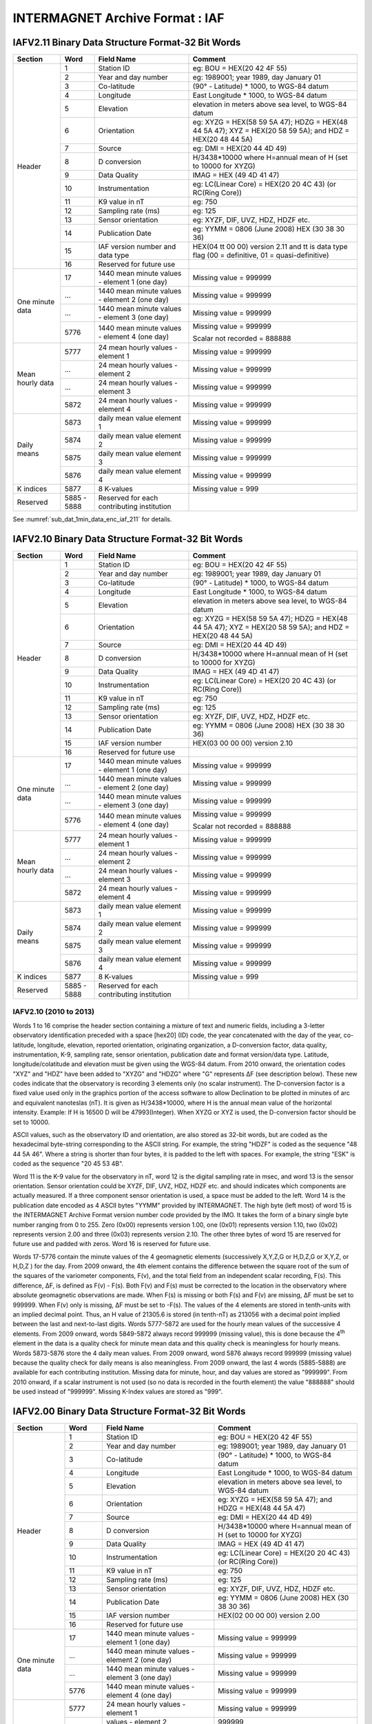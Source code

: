 
.. _app_iaf:

INTERMAGNET Archive Format : IAF
--------------------------------


IAFV2.11 Binary Data Structure Format-32 Bit Words
``````````````````````````````````````````````````

.. tabularcolumns:: |>{\centering\arraybackslash}p{2.5cm}|>{\centering\arraybackslash}p{1cm}|p{4cm}|p{6cm}|

.. table::
    :widths: auto
    :align: center

    +-----------------+-------------+-----------------+----------------------------------------+
    | Section         | Word        | Field Name      | Comment                                |
    +=================+=============+=================+========================================+
    | Header          | 1           | Station ID      | eg: BOU = HEX(20 42 4F 55)             |
    +                 +-------------+-----------------+----------------------------------------+
    |                 | 2           | Year and day    | eg: 1989001; year 1989, day January 01 |
    |                 |             | number          |                                        |
    +                 +-------------+-----------------+----------------------------------------+
    |                 | 3           | Co-latitude     | (90° -                                 |
    |                 |             |                 | Latitude) \*                           |
    |                 |             |                 | 1000, to WGS-84                        |
    |                 |             |                 | datum                                  |
    +                 +-------------+-----------------+----------------------------------------+
    |                 | 4           | Longitude       | East Longitude                         |
    |                 |             |                 | \* 1000, to                            |
    |                 |             |                 | WGS-84 datum                           |
    +                 +-------------+-----------------+----------------------------------------+
    |                 | 5           | Elevation       | elevation in                           |
    |                 |             |                 | meters above                           |
    |                 |             |                 | sea level, to                          |
    |                 |             |                 | WGS-84 datum                           |
    +                 +-------------+-----------------+----------------------------------------+
    |                 | 6           | Orientation     | eg: XYZG =                             |
    |                 |             |                 | HEX(58 59 5A                           |
    |                 |             |                 | 47); HDZG =                            |
    |                 |             |                 | HEX(48 44 5A                           |
    |                 |             |                 | 47); XYZ =                             |
    |                 |             |                 | HEX(20 58 59                           |
    |                 |             |                 | 5A); and HDZ =                         |
    |                 |             |                 | HEX(20 48 44                           |
    |                 |             |                 | 5A)                                    |
    +                 +-------------+-----------------+----------------------------------------+
    |                 | 7           | Source          | eg: DMI =                              |
    |                 |             |                 | HEX(20 44 4D                           |
    |                 |             |                 | 49)                                    |
    +                 +-------------+-----------------+----------------------------------------+
    |                 | 8           | D conversion    | H/3438*10000                           |
    |                 |             |                 | where H=annual                         |
    |                 |             |                 | mean of H (set                         |
    |                 |             |                 | to 10000 for                           |
    |                 |             |                 | XYZG)                                  |
    +                 +-------------+-----------------+----------------------------------------+
    |                 | 9           | Data Quality    | IMAG = HEX (49                         |
    |                 |             |                 | 4D 41 47)                              |
    +                 +-------------+-----------------+----------------------------------------+
    |                 | 10          | Instrumentation | eg: LC(Linear                          |
    |                 |             |                 | Core) = HEX(20                         |
    |                 |             |                 | 20 4C 43) (or                          |
    |                 |             |                 | RC(Ring Core))                         |
    +                 +-------------+-----------------+----------------------------------------+
    |                 | 11          | K9 value in nT  | eg: 750                                |
    +                 +-------------+-----------------+----------------------------------------+
    |                 | 12          | Sampling rate   | eg: 125                                |
    |                 |             | (ms)            |                                        |
    +                 +-------------+-----------------+----------------------------------------+
    |                 | 13          | Sensor          | eg: XYZF, DIF,                         |
    |                 |             | orientation     | UVZ, HDZ, HDZF                         |
    |                 |             |                 | etc.                                   |
    +                 +-------------+-----------------+----------------------------------------+
    |                 | 14          | Publication     | eg: YYMM = 0806                        |
    |                 |             | Date            | (June 2008) HEX                        |
    |                 |             |                 | (30 38 30 36)                          |
    +                 +-------------+-----------------+----------------------------------------+
    |                 | 15          | IAF version     | HEX(04 tt 00                           |
    |                 |             | number and data | 00) version                            |
    |                 |             | type            | 2.11 and tt is                         |
    |                 |             |                 | data type flag                         |
    |                 |             |                 | (00 =                                  |
    |                 |             |                 | definitive, 01                         |
    |                 |             |                 | = quasi-definitive)                    |
    |                 |             |                 |                                        |
    |                 |             |                 |                                        |
    +                 +-------------+-----------------+----------------------------------------+
    |                 | 16          | Reserved for    |                                        |
    |                 |             | future use      |                                        |
    +-----------------+-------------+-----------------+----------------------------------------+
    | One minute data | 17          | 1440 mean       | Missing value =                        |
    |                 |             | minute values - | 999999                                 |
    |                 |             | element 1 (one  |                                        |
    |                 |             | day)            |                                        |
    +                 +-------------+-----------------+----------------------------------------+
    |                 | ...         | 1440 mean       | Missing value =                        |
    |                 |             | minute values - | 999999                                 |
    |                 |             | element 2 (one  |                                        |
    |                 |             | day)            |                                        |
    +                 +-------------+-----------------+----------------------------------------+
    |                 | ...         | 1440 mean       | Missing value =                        |
    |                 |             | minute values - | 999999                                 |
    |                 |             | element 3 (one  |                                        |
    |                 |             | day)            |                                        |
    +                 +-------------+-----------------+----------------------------------------+
    |                 | 5776        | 1440 mean       | Missing value =                        |
    |                 |             | minute values - | 999999                                 |
    |                 |             | element 4 (one  |                                        |
    |                 |             | day)            | Scalar                                 |
    |                 |             |                 | not recorded =                         |
    |                 |             |                 | 888888                                 |
    +-----------------+-------------+-----------------+----------------------------------------+
    | Mean hourly     | 5777        | 24 mean hourly  | Missing value =                        |
    | data            |             | values -        | 999999                                 |
    |                 |             | element 1       |                                        |
    +                 +-------------+-----------------+----------------------------------------+
    |                 | ...         | 24 mean hourly  | Missing value =                        |
    |                 |             | values -        | 999999                                 |
    |                 |             | element 2       |                                        |
    +                 +-------------+-----------------+----------------------------------------+
    |                 | ...         | 24 mean hourly  | Missing value =                        |
    |                 |             | values -        | 999999                                 |
    |                 |             | element 3       |                                        |
    +                 +-------------+-----------------+----------------------------------------+
    |                 | 5872        | 24 mean hourly  | Missing value =                        |
    |                 |             | values -        | 999999                                 |
    |                 |             | element 4       |                                        |
    +-----------------+-------------+-----------------+----------------------------------------+
    | Daily means     | 5873        | daily mean      | Missing value =                        |
    |                 |             | value element 1 | 999999                                 |
    +                 +-------------+-----------------+----------------------------------------+
    |                 | 5874        | daily mean      | Missing value =                        |
    |                 |             | value element 2 | 999999                                 |
    +                 +-------------+-----------------+----------------------------------------+
    |                 | 5875        | daily mean      | Missing value =                        |
    |                 |             | value element 3 | 999999                                 |
    +                 +-------------+-----------------+----------------------------------------+
    |                 | 5876        | daily mean      | Missing value =                        |
    |                 |             | value element 4 | 999999                                 |
    +-----------------+-------------+-----------------+----------------------------------------+
    | K indices       | 5877        | 8 K-values      | Missing value =                        |
    |                 |             |                 | 999                                    |
    +-----------------+-------------+-----------------+----------------------------------------+
    | Reserved        | 5885 - 5888 | Reserved for    |                                        |
    |                 |             | each            |                                        |
    |                 |             | contributing    |                                        |
    |                 |             | institution     |                                        |
    +-----------------+-------------+-----------------+----------------------------------------+


See  :numref:`sub_dat_1min_data_enc_iaf_211` for details.




IAFV2.10 Binary Data Structure Format-32 Bit Words
``````````````````````````````````````````````````

.. tabularcolumns:: |>{\centering\arraybackslash}p{2.5cm}|>{\centering\arraybackslash}p{1cm}|p{4cm}|p{6cm}|

.. table::
    :widths: auto
    :align: center

    +-----------------+-------------+-----------------+-----------------+
    | Section         | Word        | Field Name      | Comment         |
    +=================+=============+=================+=================+
    | Header          | 1           | Station ID      | eg: BOU =       |
    |                 |             |                 | HEX(20 42 4F    |
    |                 |             |                 | 55)             |
    +                 +-------------+-----------------+-----------------+
    |                 | 2           | Year and day    | eg: 1989001;    |
    |                 |             | number          | year 1989, day  |
    |                 |             |                 | January 01      |
    +                 +-------------+-----------------+-----------------+
    |                 | 3           | Co-latitude     | (90° -          |
    |                 |             |                 | Latitude) \*    |
    |                 |             |                 | 1000, to WGS-84 |
    |                 |             |                 | datum           |
    +                 +-------------+-----------------+-----------------+
    |                 | 4           | Longitude       | East Longitude  |
    |                 |             |                 | \* 1000, to     |
    |                 |             |                 | WGS-84 datum    |
    +                 +-------------+-----------------+-----------------+
    |                 | 5           | Elevation       | elevation in    |
    |                 |             |                 | meters above    |
    |                 |             |                 | sea level, to   |
    |                 |             |                 | WGS-84 datum    |
    +                 +-------------+-----------------+-----------------+
    |                 | 6           | Orientation     | eg: XYZG =      |
    |                 |             |                 | HEX(58 59 5A    |
    |                 |             |                 | 47); HDZG =     |
    |                 |             |                 | HEX(48 44 5A    |
    |                 |             |                 | 47); XYZ =      |
    |                 |             |                 | HEX(20 58 59    |
    |                 |             |                 | 5A); and HDZ =  |
    |                 |             |                 | HEX(20 48 44    |
    |                 |             |                 | 5A)             |
    +                 +-------------+-----------------+-----------------+
    |                 | 7           | Source          | eg: DMI =       |
    |                 |             |                 | HEX(20 44 4D    |
    |                 |             |                 | 49)             |
    +                 +-------------+-----------------+-----------------+
    |                 | 8           | D conversion    | H/3438*10000    |
    |                 |             |                 | where H=annual  |
    |                 |             |                 | mean of H (set  |
    |                 |             |                 | to 10000 for    |
    |                 |             |                 | XYZG)           |
    +                 +-------------+-----------------+-----------------+
    |                 | 9           | Data Quality    | IMAG = HEX (49  |
    |                 |             |                 | 4D 41 47)       |
    +                 +-------------+-----------------+-----------------+
    |                 | 10          | Instrumentation | eg: LC(Linear   |
    |                 |             |                 | Core) = HEX(20  |
    |                 |             |                 | 20 4C 43) (or   |
    |                 |             |                 | RC(Ring Core))  |
    +                 +-------------+-----------------+-----------------+
    |                 | 11          | K9 value in nT  | eg: 750         |
    +                 +-------------+-----------------+-----------------+
    |                 | 12          | Sampling rate   | eg: 125         |
    |                 |             | (ms)            |                 |
    +                 +-------------+-----------------+-----------------+
    |                 | 13          | Sensor          | eg: XYZF, DIF,  |
    |                 |             | orientation     | UVZ, HDZ, HDZF  |
    |                 |             |                 | etc.            |
    +                 +-------------+-----------------+-----------------+
    |                 | 14          | Publication     | eg: YYMM = 0806 |
    |                 |             | Date            | (June 2008) HEX |
    |                 |             |                 | (30 38 30 36)   |
    +                 +-------------+-----------------+-----------------+
    |                 | 15          | IAF version     | HEX(03 00 00    |
    |                 |             | number          | 00) version     |
    |                 |             |                 | 2.10            |
    +                 +-------------+-----------------+-----------------+
    |                 | 16          | Reserved for    |                 |
    |                 |             | future use      |                 |
    +-----------------+-------------+-----------------+-----------------+
    | One minute data | 17          | 1440 mean       | Missing value = |
    |                 |             | minute values - | 999999          |
    |                 |             | element 1 (one  |                 |
    |                 |             | day)            |                 |
    +                 +-------------+-----------------+-----------------+
    |                 | ...         | 1440 mean       | Missing value = |
    |                 |             | minute values - | 999999          |
    |                 |             | element 2 (one  |                 |
    |                 |             | day)            |                 |
    +                 +-------------+-----------------+-----------------+
    |                 | ...         | 1440 mean       | Missing value = |
    |                 |             | minute values - | 999999          |
    |                 |             | element 3 (one  |                 |
    |                 |             | day)            |                 |
    +                 +-------------+-----------------+-----------------+
    |                 | 5776        | 1440 mean       | Missing value = |
    |                 |             | minute values - | 999999          |
    |                 |             | element 4 (one  |                 |
    |                 |             | day)            | Scalar          |
    |                 |             |                 | not recorded =  |
    |                 |             |                 | 888888          |
    +-----------------+-------------+-----------------+-----------------+
    | Mean hourly     | 5777        | 24 mean hourly  | Missing value = |
    | data            |             | values -        | 999999          |
    |                 |             | element 1       |                 |
    +                 +-------------+-----------------+-----------------+
    |                 | ...         | 24 mean hourly  | Missing value = |
    |                 |             | values -        | 999999          |
    |                 |             | element 2       |                 |
    +                 +-------------+-----------------+-----------------+
    |                 | ...         | 24 mean hourly  | Missing value = |
    |                 |             | values -        | 999999          |
    |                 |             | element 3       |                 |
    +                 +-------------+-----------------+-----------------+
    |                 | 5872        | 24 mean hourly  | Missing value = |
    |                 |             | values -        | 999999          |
    |                 |             | element 4       |                 |
    +-----------------+-------------+-----------------+-----------------+
    | Daily means     | 5873        | daily mean      | Missing value = |
    |                 |             | value element 1 | 999999          |
    +                 +-------------+-----------------+-----------------+
    |                 | 5874        | daily mean      | Missing value = |
    |                 |             | value element 2 | 999999          |
    +                 +-------------+-----------------+-----------------+
    |                 | 5875        | daily mean      | Missing value = |
    |                 |             | value element 3 | 999999          |
    +                 +-------------+-----------------+-----------------+
    |                 | 5876        | daily mean      | Missing value = |
    |                 |             | value element 4 | 999999          |
    +-----------------+-------------+-----------------+-----------------+
    | K indices       | 5877        | 8 K-values      | Missing value = |
    |                 |             |                 | 999             |
    +-----------------+-------------+-----------------+-----------------+
    | Reserved        | 5885 - 5888 | Reserved for    |                 |
    |                 |             | each            |                 |
    |                 |             | contributing    |                 |
    |                 |             | institution     |                 |
    +-----------------+-------------+-----------------+-----------------+


IAFV2.10 (2010 to 2013)
"""""""""""""""""""""""


Words 1 to 16 comprise the header section containing a mixture
of text and numeric fields, including a 3-letter observatory
identification preceded with a space [hex20] (ID) code, the
year concatenated with the day of the year, co-latitude,
longitude, elevation, reported orientation, originating
organization, a D-conversion factor, data quality,
instrumentation, K-9, sampling rate, sensor orientation,
publication date and format version/data type. Latitude,
longitude/colatitude and elevation must be given using the
WGS-84 datum. From 2010 onward, the orientation codes "XYZ" and
"HDZ" have been added to "XYZG" and "HDZG" where "G" represents
ΔF (see description below). These new codes indicate that the
observatory is recording 3 elements only (no scalar
instrument). The D-conversion factor is a fixed value used only
in the graphics portion of the access software to allow
Declination to be plotted in minutes of arc and equivalent
nanoteslas (nT). It is given as H/3438*10000, where H is the
annual mean value of the horizontal intensity. Example: If H is
16500 D will be 47993(Integer). When XYZG or XYZ is used, the
D-conversion factor should be set to 10000.

ASCII values, such as the observatory ID and orientation, are
also stored as 32-bit words, but are coded as the hexadecimal
byte-string corresponding to the ASCII string. For example, the
string "HDZF" is coded as the sequence "48 44 5A 46". Where a
string is shorter than four bytes, it is padded to the left
with spaces. For example, the string "ESK" is coded as the
sequence "20 45 53 4B".

Word 11 is the K-9 value for the observatory in nT, word 12 is
the digital sampling rate in msec, and word 13 is the sensor
orientation. Sensor orientation could be XYZF, DIF, UVZ, HDZ,
HDZF etc. and should indicates which components are actually
measured. If a three component sensor orientation is used, a
space must be added to the left. Word 14 is the publication
date encoded as 4 ASCII bytes "YYMM" provided by INTERMAGNET.
The high byte (left most) of word 15 is the INTERMAGNET Archive
Format version number code provided by the IMO. It takes the
form of a binary single byte number ranging from 0 to 255. Zero
(0x00) represents version 1.00, one (0x01) represents version
1.10, two (0x02) represents version 2.00 and three (0x03)
represents version 2.10. The other three bytes of word 15 are
reserved for future use and padded with zeros. Word 16 is
reserved for future use.

Words 17-5776 contain the minute values of the 4 geomagnetic
elements (successively X,Y,Z,G or H,D,Z,G or X,Y,Z, or H,D,Z )
for the day. From 2009 onward, the 4th element contains the
difference between the square root of the sum of the squares of
the variometer components, F(v), and the total field from an
independent scalar recording, F(s). This difference, ΔF, is
defined as F(v) - F(s). Both F(v) and F(s) must be corrected to
the location in the observatory where absolute geomagnetic
observations are made. When F(s) is missing or both F(s) and
F(v) are missing, ΔF must be set to 999999. When F(v) only is
missing, ΔF must be set to -F(s). The values of the 4 elements
are stored in tenth-units with an implied decimal point. Thus,
an H value of 21305.6 is stored (in tenth-nT) as 213056 with a
decimal point implied between the last and next-to-last digits.
Words 5777-5872 are used for the hourly mean values of the
successive 4 elements. From 2009 onward, words 5849-5872 always
record 999999 (missing value), this is done because the
4\ :sup:`th` element in the data is a quality check for minute
mean data and this quality check is meaningless for hourly
means. Words 5873-5876 store the 4 daily mean values. From 2009
onward, word 5876 always record 999999 (missing value) because
the quality check for daily means is also meaningless. From
2009 onward, the last 4 words (5885-5888) are available for
each contributing institution. Missing data for minute, hour,
and day values are stored as "999999". From 2010 onward, if a
scalar instrument is not used (so no data is recorded in the
fourth element) the value "888888" should be used instead of
"999999". Missing K-Index values are stored as "999".


IAFV2.00 Binary Data Structure Format-32 Bit Words
``````````````````````````````````````````````````

.. tabularcolumns:: |>{\centering\arraybackslash}p{2.5cm}|>{\centering\arraybackslash}p{1cm}|p{4cm}|p{6cm}|

.. table::
    :widths: auto
    :align: center

    +-----------------+-------------+-----------------+-----------------+
    | Section         | Word        | Field Name      | Comment         |
    +=================+=============+=================+=================+
    | Header          | 1           | Station ID      | eg: BOU =       |
    |                 |             |                 | HEX(20 42 4F    |
    |                 |             |                 | 55)             |
    +                 +-------------+-----------------+-----------------+
    |                 | 2           | Year and day    | eg: 1989001;    |
    |                 |             | number          | year 1989, day  |
    |                 |             |                 | January 01      |
    +                 +-------------+-----------------+-----------------+
    |                 | 3           | Co-latitude     | (90° -          |
    |                 |             |                 | Latitude) \*    |
    |                 |             |                 | 1000, to WGS-84 |
    |                 |             |                 | datum           |
    +                 +-------------+-----------------+-----------------+
    |                 | 4           | Longitude       | East Longitude  |
    |                 |             |                 | \* 1000, to     |
    |                 |             |                 | WGS-84 datum    |
    +                 +-------------+-----------------+-----------------+
    |                 | 5           | Elevation       | elevation in    |
    |                 |             |                 | meters above    |
    |                 |             |                 | sea level, to   |
    |                 |             |                 | WGS-84 datum    |
    +                 +-------------+-----------------+-----------------+
    |                 | 6           | Orientation     | eg: XYZG =      |
    |                 |             |                 | HEX(58 59 5A    |
    |                 |             |                 | 47); and HDZG = |
    |                 |             |                 | HEX(48 44 5A    |
    |                 |             |                 | 47)             |
    +                 +-------------+-----------------+-----------------+
    |                 | 7           | Source          | eg: DMI =       |
    |                 |             |                 | HEX(20 44 4D    |
    |                 |             |                 | 49)             |
    +                 +-------------+-----------------+-----------------+
    |                 | 8           | D conversion    | H/3438*10000    |
    |                 |             |                 | where H=annual  |
    |                 |             |                 | mean of H (set  |
    |                 |             |                 | to 10000 for    |
    |                 |             |                 | XYZG)           |
    +                 +-------------+-----------------+-----------------+
    |                 | 9           | Data Quality    | IMAG = HEX (49  |
    |                 |             |                 | 4D 41 47)       |
    +                 +-------------+-----------------+-----------------+
    |                 | 10          | Instrumentation | eg: LC(Linear   |
    |                 |             |                 | Core) = HEX(20  |
    |                 |             |                 | 20 4C 43) (or   |
    |                 |             |                 | RC(Ring Core))  |
    +                 +-------------+-----------------+-----------------+
    |                 | 11          | K9 value in nT  | eg: 750         |
    +                 +-------------+-----------------+-----------------+
    |                 | 12          | Sampling rate   | eg: 125         |
    |                 |             | (ms)            |                 |
    +                 +-------------+-----------------+-----------------+
    |                 | 13          | Sensor          | eg: XYZF, DIF,  |
    |                 |             | orientation     | UVZ, HDZ, HDZF  |
    |                 |             |                 | etc.            |
    +                 +-------------+-----------------+-----------------+
    |                 | 14          | Publication     | eg: YYMM = 0806 |
    |                 |             | Date            | (June 2008) HEX |
    |                 |             |                 | (30 38 30 36)   |
    +                 +-------------+-----------------+-----------------+
    |                 | 15          | IAF version     | HEX(02 00 00    |
    |                 |             | number          | 00) version     |
    |                 |             |                 | 2.00            |
    +                 +-------------+-----------------+-----------------+
    |                 | 16          | Reserved for    |                 |
    |                 |             | future use      |                 |
    +-----------------+-------------+-----------------+-----------------+
    | One minute data | 17          | 1440 mean       | Missing value = |
    |                 |             | minute values - | 999999          |
    |                 |             | element 1 (one  |                 |
    |                 |             | day)            |                 |
    +                 +-------------+-----------------+-----------------+
    |                 | ...         | 1440 mean       | Missing value = |
    |                 |             | minute values - | 999999          |
    |                 |             | element 2 (one  |                 |
    |                 |             | day)            |                 |
    +                 +-------------+-----------------+-----------------+
    |                 | ...         | 1440 mean       | Missing value = |
    |                 |             | minute values - | 999999          |
    |                 |             | element 3 (one  |                 |
    |                 |             | day)            |                 |
    +                 +-------------+-----------------+-----------------+
    |                 | 5776        | 1440 mean       | Missing value = |
    |                 |             | minute values - | 999999          |
    |                 |             | element 4 (one  |                 |
    |                 |             | day)            |                 |
    +-----------------+-------------+-----------------+-----------------+
    | Mean hourly     | 5777        | 24 mean hourly  | Missing value = |
    | data            |             | values -        | 999999          |
    |                 |             | element 1       |                 |
    +                 +-------------+-----------------+-----------------+
    |                 |             | values -        | 999999          |
    |                 |             | element 2       |                 |
    +                 +-------------+-----------------+-----------------+
    |                 | ...         | 24 mean hourly  | Missing value = |
    |                 |             | values -        | 999999          |
    |                 |             | element 3       |                 |
    +                 +-------------+-----------------+-----------------+
    |                 | 5872        | 24 mean hourly  | Missing value = |
    |                 |             | values -        | 999999          |
    |                 |             | element 4       |                 |
    +-----------------+-------------+-----------------+-----------------+
    | Daily means     | 5873        | daily mean      | Missing value = |
    |                 |             | value element 1 | 999999          |
    +                 +-------------+-----------------+-----------------+
    |                 | 5874        | daily mean      | Missing value = |
    |                 |             | value element 2 | 999999          |
    +                 +-------------+-----------------+-----------------+
    |                 | 5875        | daily mean      | Missing value = |
    |                 |             | value element 3 | 999999          |
    +                 +-------------+-----------------+-----------------+
    |                 | 5876        | daily mean      | Missing value = |
    |                 |             | value element 4 | 999999          |
    +-----------------+-------------+-----------------+-----------------+
    | K indices       | 5877        | 8 K-values      | Missing value = |
    |                 |             |                 | 999             |
    +-----------------+-------------+-----------------+-----------------+
    | Reserved        | 5885 - 5888 | Reserved for    |                 |
    |                 |             | each            |                 |
    |                 |             | contributing    |                 |
    |                 |             | institution     |                 |
    +-----------------+-------------+-----------------+-----------------+


IAFV2.00 (2009)
"""""""""""""""

Words 1 to 16 comprise the header section containing a mixture
of text and numeric fields, including a 3-letter observatory
identification preceded with a space [hex20] (ID) code, the
year concatenated with the day of the year, co-latitude,
longitude, elevation, reported orientation, originating
organization, a D-conversion factor, data quality,
instrumentation, K-9, sampling rate, sensor orientation,
publication date and format version/data type. Latitude,
longitude/colatitude and elevation must be given using the
WGS-84 datum. From 2009 onward, the orientation must be "XYZG"
or "HDZG" where "G" represents ΔF (see description below). The
D-conversion factor is a fixed value used only in the graphics
portion of the access software to allow Declination to be
plotted in minutes of arc and equivalent nanoteslas (nT). It is
given as H/3438*10000, where H is the annual mean value of the
horizontal intensity. Example: If H is 16500 D will be
47993(Integer). When XYZG is used, the D-conversion factor
should be set to 10000.

ASCII values, such as the observatory ID and orientation, are
also stored as 32-bit words, but are coded as the hexadecimal
byte-string corresponding to the ASCII string. For example, the
string "HDZF" is coded as the sequence "48 44 5A 46". Where a
string is shorter than four bytes, it is padded to the left
with spaces. For example, the string "ESK" is coded as the
sequence "20 45 53 4B".

Word 11 is the K-9 value for the observatory in nT, word 12 is
the digital sampling rate in msec, and word 13 is the sensor
orientation. Sensor orientation could be XYZF, DIF, UVZ, HDZ,
HDZF etc. and should indicates which components are actually
measured. If a three component sensor orientation is used, a
space must be added to the left. Word 14 is the publication
date encoded as 4 ASCII bytes "YYMM" provided by INTERMAGNET.
The high byte (left most) of word 15 is the INTERMAGNET Archive
Format version number code provided by INTERMAGNET. It takes
the form of a binary single byte number ranging from 0 to 255.
Zero (0x00) represents version 1.00, one (0x01) represents
version 1.10 and two (0x02) represents version 2.00. The other
three bytes of word 15 are reserved for future use and padded
with zeros. Word 16 is reserved for future use.

Words 17-5776 contain the minute values of the 4 geomagnetic
elements (successively X,Y,Z,G or H,D,Z,G ) for the day. From
2009 onward, the 4th element contains the difference between
the square root of the sum of the squares of the variometer
components, F(v), and the total field from an independent
scalar recording, F(s). This difference, ΔF, is defined as F(v)
- F(s). Both F(v) and F(s) must be corrected to the location in
the observatory where absolute geomagnetic observations are
made. When F(s) is missing or both F(s) and F(v) are missing,
ΔF must be set to 999999. When F(v) only is missing, ΔF must be
set to -F(s). The values of the 4 elements are stored in
tenth-units with an implied decimal point. Thus, an H value of
21305.6 is stored (in tenth-nT) as 213056 with a decimal point
implied between the last and next-to-last digits. Words
5777-5872 are used for the hourly mean values of the successive
4 elements. From 2009 onward, words 5849-5872 always record
999999 (missing value), this is done because the 4th element in
the data is a quality check for minute mean data and this
quality check is meaningless for hourly means. Words 5873-5876
store the 4 daily mean values. From 2009 onward, word 5876
always record 999999 (missing value) because the quality check
for daily means is also meaningless. From 2009 onward, the last
4 words (5885-5888) are available for each contributing
institution. Missing data for minute, hour, and day values are
stored as "999999". Missing K-Index values are stored as "999".


IAFV1.10 Binary Data Structure Format-32 Bit Words
``````````````````````````````````````````````````

.. tabularcolumns:: |>{\centering\arraybackslash}p{2.5cm}|>{\centering\arraybackslash}p{1cm}|p{4cm}|p{6cm}|

.. table::
    :widths: auto
    :align: center

    +-----------------+-------------+-----------------+-----------------+
    | Section         | Word        | Field Name      | Comment         |
    +=================+=============+=================+=================+
    | Header          | 1           | Station ID      | eg: BOU =       |
    |                 |             |                 | HEX(20 42 4F    |
    |                 |             |                 | 55)             |
    +                 +-------------+-----------------+-----------------+
    |                 | 2           | Year and day    | eg: 1989001;    |
    |                 |             | number          | year 1989, day  |
    |                 |             |                 | January 01      |
    +                 +-------------+-----------------+-----------------+
    |                 | 3           | Co-latitude     | (90° -          |
    |                 |             |                 | Latitude) \*    |
    |                 |             |                 | 1000, to WGS-84 |
    |                 |             |                 | datum           |
    +                 +-------------+-----------------+-----------------+
    |                 | 4           | Longitude       | East Longitude  |
    |                 |             |                 | \* 1000, to     |
    |                 |             |                 | WGS-84 datum    |
    +                 +-------------+-----------------+-----------------+
    |                 | 5           | Elevation       | elevation in    |
    |                 |             |                 | meters above    |
    |                 |             |                 | sea level, to   |
    |                 |             |                 | WGS-84 datum    |
    +                 +-------------+-----------------+-----------------+
    |                 | 6           | Orientation     | eg: XYZF =      |
    |                 |             |                 | HEX(58 59 5A    |
    |                 |             |                 | 46); and HDZF = |
    |                 |             |                 | HEX(48 44 5A    |
    |                 |             |                 | 46)             |
    +                 +-------------+-----------------+-----------------+
    |                 | 7           | Source          | eg: DMI =       |
    |                 |             |                 | HEX(20 44 4D    |
    |                 |             |                 | 49)             |
    +                 +-------------+-----------------+-----------------+
    |                 | 8           | D conversion    | H/3438*10000    |
    |                 |             |                 | where H=annual  |
    |                 |             |                 | mean of H (set  |
    |                 |             |                 | to 10000 for    |
    |                 |             |                 | XYZF)           |
    +                 +-------------+-----------------+-----------------+
    |                 | 9           | Data Quality    | IMAG = HEX (49  |
    |                 |             |                 | 4D 41 47)       |
    +                 +-------------+-----------------+-----------------+
    |                 | 10          | Instrumentation | eg: LC(Linear   |
    |                 |             |                 | Core) = HEX(20  |
    |                 |             |                 | 20 4C 43) (or   |
    |                 |             |                 | RC(Ring Core))  |
    +                 +-------------+-----------------+-----------------+
    |                 | 11          | K9 value in nT  | eg: 750         |
    +                 +-------------+-----------------+-----------------+
    |                 | 12          | Sampling rate   | eg: 125         |
    |                 |             | (ms)            |                 |
    +                 +-------------+-----------------+-----------------+
    |                 | 13          | Sensor          | eg: XYZF, DIF,  |
    |                 |             | orientation     | UVZ, HDZ, HDZF  |
    |                 |             |                 | etc.            |
    +                 +-------------+-----------------+-----------------+
    |                 | 14          | Publication     | eg: YYMM = 0806 |
    |                 |             | Date            | (June 2008) HEX |
    |                 |             |                 | (30 38 30 36)   |
    +                 +-------------+-----------------+-----------------+
    |                 | 15          | IAF version     | HEX(01 00 00    |
    |                 |             | number          | 00) IAFV1.10    |
    +                 +-------------+-----------------+-----------------+
    |                 | 16          | Reserved for    |                 |
    |                 |             | future use      |                 |
    +-----------------+-------------+-----------------+-----------------+
    | One minute data | 17          | 1440 mean       | Missing value = |
    |                 |             | minute values - | 999999          |
    |                 |             | element 1 (one  |                 |
    |                 |             | day)            |                 |
    +                 +-------------+-----------------+-----------------+
    |                 | ...         | 1440 mean       | Missing value = |
    |                 |             | minute values - | 999999          |
    |                 |             | element 2 (one  |                 |
    |                 |             | day)            |                 |
    +                 +-------------+-----------------+-----------------+
    |                 | ...         | 1440 mean       | Missing value = |
    |                 |             | minute values - | 999999          |
    |                 |             | element 3 (one  |                 |
    |                 |             | day)            |                 |
    +                 +-------------+-----------------+-----------------+
    |                 | 5776        | 1440 mean       | Missing value = |
    |                 |             | minute values - | 999999          |
    |                 |             | element 4 (one  |                 |
    |                 |             | day)            |                 |
    +-----------------+-------------+-----------------+-----------------+
    | Mean hourly     | 5777        | 24 mean hourly  | Missing value = |
    | data            |             | values -        | 999999          |
    |                 |             | element 1       |                 |
    +                 +-------------+-----------------+-----------------+
    |                 | ...         | 24 mean hourly  | Missing value = |
    |                 |             | values -        | 999999          |
    |                 |             | element 2       |                 |
    +                 +-------------+-----------------+-----------------+
    |                 | ...         | 24 mean hourly  | Missing value = |
    |                 |             | values -        | 999999          |
    |                 |             | element 3       |                 |
    +                 +-------------+-----------------+-----------------+
    |                 | 5872        | 24 mean hourly  | Missing value = |
    |                 |             | values -        | 999999          |
    |                 |             | element 4       |                 |
    +-----------------+-------------+-----------------+-----------------+
    | Daily means     | 5873        | daily mean      | Missing value = |
    |                 |             | value element 1 | 999999          |
    +                 +-------------+-----------------+-----------------+
    |                 | 5874        | daily mean      | Missing value = |
    |                 |             | value element 2 | 999999          |
    +                 +-------------+-----------------+-----------------+
    |                 | 5875        | daily mean      | Missing value = |
    |                 |             | value element 3 | 999999          |
    +                 +-------------+-----------------+-----------------+
    |                 | 5876        | daily mean      | Missing value = |
    |                 |             | value element 4 | 999999          |
    +-----------------+-------------+-----------------+-----------------+
    | K indices       | 5877        | 8 digitally     | Missing value = |
    |                 |             | derived         | 999             |
    |                 |             | K-values        |                 |
    +-----------------+-------------+-----------------+-----------------+
    | Reserved        | 5885 - 5888 | Reserved for    |                 |
    |                 |             | future use = 0  |                 |
    +-----------------+-------------+-----------------+-----------------+

IAFV1.10 (2008)
"""""""""""""""

Words 1 to 16 comprise the header section containing a mixture
of text and numeric fields, including a 3-letter observatory
identification preceded with a space [hex20] (ID) code, the
year concatenated with the day of the year, co-latitude,
longitude, elevation, reported orientation, originating
organization, a D-conversion factor, data quality,
instrumentation, K-9, sampling rate, sensor orientation,
publication date and format version/data type. Latitude,
longitude/colatitude and elevation must be given using the
WGS-84 datum. The orientation must be "XYZF" or "HDZF". If the
F element is not measured, it must be filled with 999999 in the
data section. The D-conversion factor is a fixed value used
only in the graphics portion of the access software to allow
Declination to be plotted in minutes of arc and equivalent
nanoteslas (nT). It is given as H/3438*10000, where H is the
annual mean value of the horizontal intensity. Example: If H is
16500 D will be 47993(Integer). When XYZF is used, the
D-conversion factor should be set to 10000.

ASCII values, such as the observatory ID and orientation, are
also stored as 32-bit words, but are coded as the hexadecimal
byte-string corresponding to the ASCII string. For example, the
string "HDZF" is coded as the sequence "48 44 5A 46".

Word 11 is the K-9 value for the observatory in nT, word 12 is
the digital sampling rate in msec, and word 13 is the sensor
orientation. Sensor orientation could be XYZF, DIF, UVZ, HDZ,
HDZF etc. and should indicates which components are actually
measured. If a three component sensor orientation is used, a
space must be added at the end. Word 14 is the publication date
encoded as 4 ASCII bytes "YYMM" provided by INTERMAGNET. The
high byte (left most) of word 15 is the INTERMAGNET Archive
Format version number code provided by INTERMAGNET. It takes
the form of a binary single byte number ranging from 0 to 255.
Zero (0x00) represents version 1.00 and one (0x01) represents
version 1.10. The other three bytes of word 15 are reserved for
future use and padded with zeros. Word 16 is reserved for
future use.

Words 17-5776 contain the minute values of the 4 components
(successively X,Y,Z,F or H,D,Z,F) for the day. The 4th
component "F" should be included only if it is measured from a
scalar instrument independent of the other 3 components
otherwise it must be filled with 999999. The values of the 4
components are stored in tenth-units with an implied decimal
point. Thus, an H value of 21305.6 is stored (in tenth-nT) as
213056 with a decimal point implied between the last and
next-to-last digits and a D value of 527.6 is stored (in
tenth-minutes) as 5276 also with a decimal point implied
between the last and next-to-last digits. Words 5777-5872 are
used for the hourly mean values of the successive 4 components.
Words 5873-5876 store the 4 daily mean values. Words 5877-5884
contain the K-Index*10. The last 4 words (5885-5888) are
reserved for future use and padded with zeros. Missing data for
minute, hour, and day values are stored as "999999". Missing
K-Index and Ak values are stored as "999".


IAFV1.00 Binary Data Structure Format-32 Bit Words
``````````````````````````````````````````````````

.. tabularcolumns:: |>{\centering\arraybackslash}p{2.5cm}|>{\centering\arraybackslash}p{1cm}|p{4cm}|p{6cm}|

.. table::
    :widths: auto
    :align: center

    +-----------------+-------------+-----------------+-----------------------------------------+
    | Section         | Word        | Field Name      | Comment                                 |
    +=================+=============+=================+=========================================+
    | Header          | 1           | Station ID      | eg: BOU =                               |
    |                 |             |                 | HEX(20 42 4F                            |
    |                 |             |                 | 55)                                     |
    +                 +-------------+-----------------+-----------------------------------------+
    |                 | 2           | Year and day    | eg: 1989001;                            |
    |                 |             | number          | year 1989, day                          |
    |                 |             |                 | January 01                              |
    +                 +-------------+-----------------+-----------------------------------------+
    |                 | 3           | Co-latitude     | (90° -                                  |
    |                 |             |                 | Latitude) \*                            |
    |                 |             |                 | 1000, to WGS-84                         |
    |                 |             |                 | datum                                   |
    +                 +-------------+-----------------+-----------------------------------------+
    |                 | 4           | Longitude       | East Longitude                          |
    |                 |             |                 | \* 1000, to                             |
    |                 |             |                 | WGS-84 datum                            |
    +                 +-------------+-----------------+-----------------------------------------+
    |                 | 5           | Elevation       | elevation in                            |
    |                 |             |                 | meters above                            |
    |                 |             |                 | sea level, to                           |
    |                 |             |                 | WGS-84 datum                            |
    +                 +-------------+-----------------+-----------------------------------------+
    |                 | 6           | Orientation     | eg: XYZF =                              |
    |                 |             |                 | HEX(58 59 5A                            |
    |                 |             |                 | 46); and HDZF =                         |
    |                 |             |                 | HEX(48 44 5A                            |
    |                 |             |                 | 46)                                     |
    +                 +-------------+-----------------+-----------------------------------------+
    |                 | 7           | Source          | eg: DMI = HEX(20 44 4D 49)              |
    |                 |             |                 |                                         |
    |                 |             |                 |                                         |
    +                 +-------------+-----------------+-----------------------------------------+
    |                 | 8           | D conversion    | H/3438*10000                            |
    |                 |             |                 | where H=annual                          |
    |                 |             |                 | mean of H                               |
    +                 +-------------+-----------------+-----------------------------------------+
    |                 | 9           | Data Quality    | IMAG = HEX (49                          |
    |                 |             |                 | 4D 41 47)                               |
    +                 +-------------+-----------------+-----------------------------------------+
    |                 | 10          | Instrumentation | eg: LC(Linear                           |
    |                 |             |                 | Core) = HEX(20                          |
    |                 |             |                 | 20 4C 43) (or                           |
    |                 |             |                 | RC(Ring Core))                          |
    +                 +-------------+-----------------+-----------------------------------------+
    |                 | 11          | K9 value in nT  | eg: 750                                 |
    +                 +-------------+-----------------+-----------------------------------------+
    |                 | 12          | Sampling rate   | eg: 125                                 |
    |                 |             | (ms)            |                                         |
    +                 +-------------+-----------------+-----------------------------------------+
    |                 | 13          | Sensor          | eg: XYZF, DIF,                          |
    |                 |             | orientation     | UVZ, HDZ, HDZF                          |
    |                 |             |                 | etc.                                    |
    +                 +-------------+-----------------+-----------------------------------------+
    |                 | 14          | Reserved for    |                                         |
    |                 |             | future use      |                                         |
    +                 +-------------+-----------------+-----------------------------------------+
    |                 | 15          | IAF version     | HEX(00 00 00                            |
    |                 |             | number          | 00) IAFV1.00                            |
    +                 +-------------+-----------------+-----------------------------------------+
    |                 | 16          | Reserved for    |                                         |
    |                 |             | each            |                                         |
    |                 |             | contributing    |                                         |
    |                 |             | institution     |                                         |
    +-----------------+-------------+-----------------+-----------------------------------------+
    | One minute data | 17          | 1440 mean       | Missing value =                         |
    |                 |             | minute values - | 999999                                  |
    |                 |             | element 1 (one  |                                         |
    |                 |             | day)            |                                         |
    +                 +-------------+-----------------+-----------------------------------------+
    |                 | ...         | 1440 mean       | Missing value =                         |
    |                 |             | minute values - | 999999                                  |
    |                 |             | element 2 (one  |                                         |
    |                 |             | day)            |                                         |
    +                 +-------------+-----------------+-----------------------------------------+
    |                 | ...         | 1440 mean       | Missing value =                         |
    |                 |             | minute values - | 999999                                  |
    |                 |             | element 3 (one  |                                         |
    |                 |             | day)            |                                         |
    +                 +-------------+-----------------+-----------------------------------------+
    |                 | 5776        | 1440 mean       | Missing value =                         |
    |                 |             | minute values - | 999999                                  |
    |                 |             | element 4 (one  |                                         |
    |                 |             | day)            |                                         |
    +-----------------+-------------+-----------------+-----------------------------------------+
    | Mean hourly     | 5777        | 24 mean hourly  | Missing value =                         |
    | data            |             | values -        | 999999                                  |
    |                 |             | element 1       |                                         |
    +                 +-------------+-----------------+-----------------------------------------+
    |                 | ...         | 24 mean hourly  | Missing value =                         |
    |                 |             | values -        | 999999                                  |
    |                 |             | element 2       |                                         |
    +                 +-------------+-----------------+-----------------------------------------+
    |                 | ...         | 24 mean hourly  | Missing value =                         |
    |                 |             | values -        | 999999                                  |
    |                 |             | element 3       |                                         |
    +                 +-------------+-----------------+-----------------------------------------+
    |                 | 5872        | 24 mean hourly  | Missing value =                         |
    |                 |             | values -        | 999999                                  |
    |                 |             | element 4       |                                         |
    +-----------------+-------------+-----------------+-----------------------------------------+
    | Daily means     | 5873        | daily mean      | Missing value =                         |
    |                 |             | value element 1 | 999999                                  |
    +                 +-------------+-----------------+-----------------------------------------+
    |                 | 5874        | daily mean      | Missing value =                         |
    |                 |             | value element 2 | 999999                                  |
    +                 +-------------+-----------------+-----------------------------------------+
    |                 | 5875        | daily mean      | Missing value =                         |
    |                 |             | value element 3 | 999999                                  |
    +                 +-------------+-----------------+-----------------------------------------+
    |                 | 5876        | daily mean      | Missing value =                         |
    |                 |             | value element 4 | 999999                                  |
    +-----------------+-------------+-----------------+-----------------------------------------+
    | K indices       | 5877        | 8 digitally     | Missing value =                         |
    |                 |             | derived         | 999                                     |
    |                 |             | K-values        |                                         |
    +-----------------+-------------+-----------------+-----------------------------------------+
    | Reserved        | 5885 - 5888 | Reserved for    | see :numref:`sub_dat_1min_data_enc_iaf` |
    |                 |             | future use = 0  | for details on word   5885              |
    |                 |             |                 |                                         |
    |                 |             |                 |                                         |
    +-----------------+-------------+-----------------+-----------------------------------------+

IAFV1.00 (2007 and before)
""""""""""""""""""""""""""

Words 1 to 16 comprise the header section containing a mixture
of text and numeric fields, including a 3-letter observatory
identification preceded with a space [hex20] (ID) code, the
year concatenated with the day of the year, co-latitude,
longitude, elevation, reported orientation, originating
organization, a D-conversion factor, data quality,
instrumentation, K-9, sampling rate and sensor orientation.
Latitude, longitude/colatitude and elevation must be given
using the WGS-84 datum. From 1991 to 2005, the fourth component
is the total field from either a scalar (independent)
instrument or the total field calculated from the main
observatory instrument. INTERMAGNET has a list of which
observatories supplied which type of total field value between
1991 and 2005 and this list is available as a spreadsheet in
the archive viewer software. The D-conversion factor is a fixed
value used only in the graphics portion of the access software
to allow Declination to be plotted in minutes of arc and
equivalent nanoteslas (nT). It is given as H/3438*10000, where
H is the annual mean value of the horizontal intensity.
Example: If H is 16500 D will be 47993(Integer). This
conversion factor only applies to HDZ observatory data supplied
before 2005.

ASCII values, such as the observatory ID and orientation, are
also stored as 32-bit words, but are coded as the hexadecimal
byte-string corresponding to the ASCII string. For example, the
string "HDZF" is coded as the sequence "48 44 5A 46".

Word 11 is the K-9 value for the observatory in nT, word 12 is
the digital sampling rate in msec, and word 13 is the sensor
orientation. Sensor orientation could be XYZF, DIF, UVZ, HDZ,
HDZF etc. and should indicates which components are actually
measured. If a three component sensor orientation is used, a
space must be added at the end. Word 14-15 are reserved for
future use and padded with zeros. In version 1.10 and later,
word 15 have been defined to represent the version number.
Previously, it should have been coded to zero by IMOs, that is
the reason this word was chosen for the version number (zero
represents version 1.00). Word 16 is set aside for each
contributing institution to use as they wish, provided it is
coded as a 32-bit binary value.

Words 17-5776 contain the minute values of the 4 components
(successively X,Y,Z,F or H,D,Z,F) for the day. Until 2005, the
4th component could contain "F" from either a scalar or
calculated from the vector instrument. From 2006 onward, the
4th component contains "F" only if it is measured from a scalar
instrument independent of the other 3 components otherwise it
must be filled with 999999. The values of the 4 components are
stored in tenth-units with an implied decimal point. Thus, an H
value of 21305.6 is stored (in tenth-nT) as 213056 with a
decimal point implied between the last and next-to-last digits
and a D value of 527.6 is stored (in tenth-minutes) as 5276
also\* with a decimal point implied between the last and
nextto- last digits. Words 5777-5872 are used for the hourly
mean values of the successive 4 components. Words 5873-5876
store the 4 daily mean values. Prior to the 1994 CD-ROM, words
5877-5884 held the 8 (K-Index*10) values for the day. The true
IAGA K-Index could be obtained from these K-Index*10 values by
truncating the second (least significant) digit. From 1994
onward, words 5877-5884 contain the K-Index*10. Until 1998,
word 5885 contained the equivalent daily amplitude index (Ak).
From 1999 onward, word 5885 is reserved for future use and
padded with zeros. The last 3 words (5886-5888) are reserved
for future use and padded with zeros. Missing data for minute,
hour, and day values are stored as "999999". Missing K-Index
and Ak values are stored as "999".
